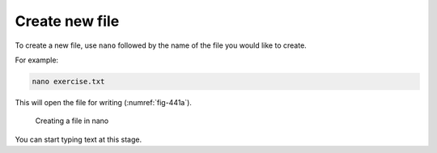Create new file
===============
To create a new file, use ``nano`` followed by the name of
the file you would like to create.

For example:

.. code-block:: bash

   nano exercise.txt
   
This will open the file for writing (:numref:`fig-441a`).

.. _fig-441a:

.. figure:: images/nano-create-file.png

   Creating a file in nano

You can start typing text at this stage.

